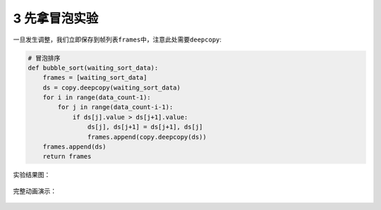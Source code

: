 3 先拿冒泡实验
--------------

一旦发生调整，我们立即保存到帧列表\ ``frames``\ 中，注意此处需要\ ``deepcopy``:

.. code:: python

   # 冒泡排序
   def bubble_sort(waiting_sort_data):
       frames = [waiting_sort_data]
       ds = copy.deepcopy(waiting_sort_data)
       for i in range(data_count-1):
           for j in range(data_count-i-1):
               if ds[j].value > ds[j+1].value:
                   ds[j], ds[j+1] = ds[j+1], ds[j]
                   frames.append(copy.deepcopy(ds))
       frames.append(ds)
       return frames

实验结果图：

.. figure:: ../../img/image-20200104232411426.png
   :alt: 

完整动画演示：

.. figure:: ../../img/bubble_sort.gif
   :alt: 

.. _header-n2373:
